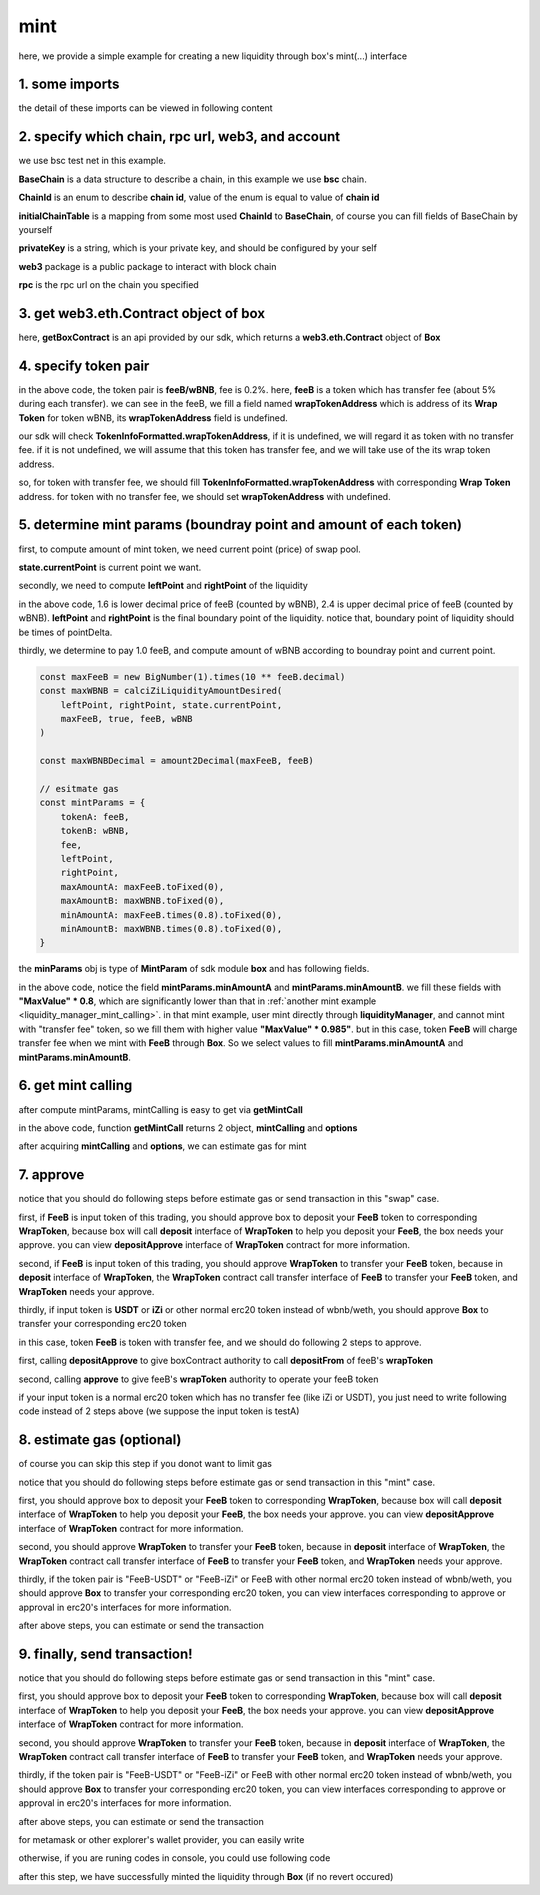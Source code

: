 .. _box_mint:

mint
================================

here, we provide a simple example for creating a new liquidity through box's mint(...) interface


1. some imports
---------------

.. code-block:: typescript
    :linenos:

    import {BaseChain, ChainId, initialChainTable, PriceRoundingType, TokenInfoFormatted} from 'iziswap-sdk/lib/src/base/types'
    import {privateKey} from 'iziswap-sdk/lib/.secret'
    import Web3 from 'web3';
    import { getPointDelta, getPoolContract, getPoolState } from 'iziswap-sdk/lib/src/pool/funcs';
    import { amount2Decimal, fetchToken } from 'iziswap-sdk/lib/src/base/token/token';
    import { pointDeltaRoundingDown, pointDeltaRoundingUp, priceDecimal2Point } from 'iziswap-sdk/lib/src/base/price';
    import { BigNumber } from 'bignumber.js'
    import { calciZiLiquidityAmountDesired, getLiquidityManagerContract, getPoolAddress } from 'iziswap-sdk/lib/src/liquidityManager';
    import { getBoxContract, getMintCall } from 'iziswap-sdk/lib/src/box'

the detail of these imports can be viewed in following content


2. specify which chain, rpc url, web3, and account
--------------------------------------------------

.. code-block:: typescript
    :linenos:

    const chain:BaseChain = initialChainTable[ChainId.BSCTestnet]
    const rpc = 'https://data-seed-prebsc-2-s3.binance.org:8545/'
    const web3 = new Web3(new Web3.providers.HttpProvider(rpc))
    const account =  web3.eth.accounts.privateKeyToAccount(privateKey)

we use bsc test net in this example.

**BaseChain** is a data structure to describe a chain, in this example we use **bsc** chain.

**ChainId** is an enum to describe **chain id**, value of the enum is equal to value of **chain id**

**initialChainTable** is a mapping from some most used **ChainId** to **BaseChain**, of course you can fill fields of BaseChain by yourself

**privateKey** is a string, which is your private key, and should be configured by your self

**web3** package is a public package to interact with block chain

**rpc** is the rpc url on the chain you specified

.. _BoxContract_forMint:

3. get web3.eth.Contract object of box
---------------------------------------------------

.. code-block:: typescript
    :linenos:

    const boxAddress = '0x904C130a8bf933f5c11Ea58CAA306f2296db22af'
    const boxContract = getBoxContract(boxAddress, web3)

here, **getBoxContract** is an api provided by our sdk, which returns a **web3.eth.Contract** object of **Box**

4. specify token pair
---------------------------------------------------------

.. code-block:: typescript
    :linenos:

    const feeB = {
        chainId: chain.id,
        name: '',
        symbol: 'FeeB',
        icon: '',
        address: '0x0C2CE63c797190dAE219A92AeBE4719Dc83AADdf',
        wrapTokenAddress: '0x5a2FEa91d21a8D53180020F8272594bf0D6F36DC',
        decimal: 18,
    } as TokenInfoFormatted
    
    const wBNB = {
        chainId: chain.id,
        name: '',
        symbol: 'BNB',
        icon: '',
        address: '0xa9754f0D9055d14EB0D2d196E4C51d8B2Ee6f4d3',
        wrapTokenAddress: undefined,
        decimal: 18,
    } as TokenInfoFormatted

    const fee = 2000 // 2000 means 0.2%

in the above code, the token pair is **feeB/wBNB**, fee is 0.2%.
here, **feeB** is a token which has transfer fee (about 5% during each transfer).
we can see in the feeB, we fill a field named **wrapTokenAddress** which is address of its **Wrap Token**
for token wBNB, its **wrapTokenAddress** field is undefined.

our sdk will check **TokenInfoFormatted.wrapTokenAddress**, if it is undefined, we will regard it as token with no transfer fee.
if it is not undefined, we will assume that this token has transfer fee, and we will take use of the its wrap token address.

so, for token with transfer fee, we should fill **TokenInfoFormatted.wrapTokenAddress** with corresponding **Wrap Token** address.
for token with no transfer fee, we should set **wrapTokenAddress** with undefined.

.. _box_mint_params:

5. determine mint params (boundray point and amount of each token)
------------------------------------------------------------------

first, to compute amount of mint token, we need current point (price) of swap pool.

.. code-block:: typescript
    :linenos:

    const liquidityManagerAddress = '0x6bEae78975e561fDF27AaC6f09F714E69191DcfD'
    const liquidityManagerContract = getLiquidityManagerContract(liquidityManagerAddress, web3)

    const poolAddress = await getPoolAddress(liquidityManagerContract, feeB, wBNB, fee)
    const pool = getPoolContract(poolAddress, web3)

    const state = await getPoolState(pool)

**state.currentPoint** is current point we want.

secondly, we need to compute **leftPoint** and **rightPoint** of the liquidity

.. code-block:: typescript
    :linenos:

    const point1 = priceDecimal2Point(feeB, wBNB, 1.6, PriceRoundingType.PRICE_ROUNDING_NEAREST)
    const point2 = priceDecimal2Point(feeB, wBNB, 2.4, PriceRoundingType.PRICE_ROUNDING_NEAREST)

    const pointDelta = await getPointDelta(pool)

    const leftPoint = pointDeltaRoundingDown(Math.min(point1, point2), pointDelta)
    const rightPoint = pointDeltaRoundingUp(Math.max(point1, point2), pointDelta)

in the above code, 1.6 is lower decimal price of feeB (counted by wBNB), 2.4 is upper decimal price of feeB (counted by wBNB).
**leftPoint** and **rightPoint** is the final boundary point of the liquidity.
notice that, boundary point of liquidity should be times of pointDelta.

thirdly, we determine to pay 1.0 feeB, and compute amount of wBNB according to boundray point and current point.

.. code-block:: typescript

    const maxFeeB = new BigNumber(1).times(10 ** feeB.decimal)
    const maxWBNB = calciZiLiquidityAmountDesired(
        leftPoint, rightPoint, state.currentPoint,
        maxFeeB, true, feeB, wBNB
    )

    const maxWBNBDecimal = amount2Decimal(maxFeeB, feeB)

    // esitmate gas
    const mintParams = {
        tokenA: feeB,
        tokenB: wBNB,
        fee,
        leftPoint,
        rightPoint,
        maxAmountA: maxFeeB.toFixed(0),
        maxAmountB: maxWBNB.toFixed(0),
        minAmountA: maxFeeB.times(0.8).toFixed(0),
        minAmountB: maxWBNB.times(0.8).toFixed(0),
    }

the **minParams** obj is type of **MintParam** of sdk module **box** and has following fields.

.. code-block:: typescript
    :linenos:

    export interface MintParams {
        // who will recevive mined nft, undefined for msg.sender
        recipient?: string
        // tokenA info
        tokenA: TokenInfoFormatted
        // tokenB info
        // address of tokenA is not necessary smaller than tokenB
        tokenB: TokenInfoFormatted
        // 2000 for 0.2%
        fee: number
        leftPoint: number
        rightPoint: number
        maxAmountA: string
        maxAmountB: string
        minAmountA: string
        minAmountB: string
        // latest unix timestamp to complete transaction, undefined for 0xffffffff (max)
        deadline?: string
    }

in the above code, notice the field **mintParams.minAmountA** and **mintParams.minAmountB**.
we fill these fields with **"MaxValue" * 0.8**, which are significantly lower than that in :ref:`another mint example <liquidity_manager_mint_calling>`.
in that mint example, user mint directly through **liquidityManager**, and cannot mint with "transfer fee" token, so we fill them with higher value **"MaxValue" * 0.985"**.
but in this case, token **FeeB** will charge transfer fee when we mint with **FeeB** through **Box**.
So we select values to fill **mintParams.minAmountA** and **mintParams.minAmountB**.

6. get mint calling
-------------------

after compute mintParams, mintCalling is easy to get via **getMintCall**

.. code-block:: typescript
    :linenos:

    const gasPrice = '15000000000'

    const { mintCalling, options } = getMintCall(
        boxContract,
        account.address,
        chain,
        mintParams,
        gasPrice
    )

in the above code, function **getMintCall** returns 2 object, **mintCalling** and **options**

after acquiring **mintCalling** and **options**, we can estimate gas for mint

7. approve
---------------------------
notice that you should do following steps before estimate gas or send transaction in this "swap" case.

first, if **FeeB** is input token of this trading, you should approve box to deposit your **FeeB** token to corresponding **WrapToken**, 
because box will call **deposit** interface of **WrapToken** to help you deposit your **FeeB**, the box needs your approve.
you can view **depositApprove** interface of **WrapToken** contract for more information.

second, if **FeeB** is input token of this trading, you should approve **WrapToken** to transfer your **FeeB** token, because in **deposit** interface of **WrapToken**,
the **WrapToken** contract call transfer interface of **FeeB** to transfer your **FeeB** token, and **WrapToken** needs your approve.

thirdly, if input token is **USDT** or **iZi** or other normal erc20 token instead of wbnb/weth,
you should approve **Box** to transfer your corresponding erc20 token

in this case, token **FeeB** is token with transfer fee, and we should do following 2 steps to approve.

first, calling **depositApprove** to give boxContract authority to call **depositFrom** of feeB's **wrapToken**

.. code-block:: typescript
    :linenos:

    const wrapTokenABI = [
        {
            "inputs": [
                {
                "internalType": "address",
                "name": "spender",
                "type": "address"
                },
                {
                "internalType": "uint256",
                "name": "amount",
                "type": "uint256"
                }
            ],
            "name": "depositApprove",
            "outputs": [],
            "stateMutability": "nonpayable",
            "type": "function"
        },
        {
            "inputs": [
                {
                "internalType": "address",
                "name": "from",
                "type": "address"
                },
                {
                "internalType": "address",
                "name": "to",
                "type": "address"
                },
                {
                "internalType": "uint256",
                "name": "amount",
                "type": "uint256"
                }
            ],
            "name": "depositFrom",
            "outputs": [
                {
                "internalType": "uint256",
                "name": "actualAmount",
                "type": "uint256"
                }
            ],
            "stateMutability": "nonpayable",
            "type": "function"
        },
    ]
    const wrapTokenContract = web3.eth.Contract(wrapTokenABI, feeB.wrapTokenAddress)
    const depositApproveCalling = wrapTokenContract.methods.depositApprove(boxAddress, '0xffffffffffffffffffffffffffffffff')
    const depositApproveGasLimit = depositApproveCalling.estimateGas({from: account})
    await depositApproveCalling.send({gas: depositApproveGasLimit})

second, calling **approve** to give feeB's **wrapToken** authority to operate your feeB token

.. code-block:: typescript
    :linenos:

    const erc20ABI = [{
      "inputs": [
        {
          "internalType": "address",
          "name": "spender",
          "type": "address"
        },
        {
          "internalType": "uint256",
          "name": "amount",
          "type": "uint256"
        }
      ],
      "name": "approve",
      "outputs": [
        {
          "internalType": "bool",
          "name": "",
          "type": "bool"
        }
      ],
      "stateMutability": "nonpayable",
      "type": "function"
    }];
    const feeBContract = new web3.eth.Contract(erc20ABI, feeB.address);
    // you could approve a very large amount (much more greater than amount to transfer),
    // and don't worry about that because feeB's wrapTokenContract only transfer your token to it with amount you specified and your token is safe
    // then you do not need to approve next time for this user's address
    const approveCalling = feeBContract.methods.approve(
        feeB.wrapTokenAddress, 
        "0xffffffffffffffffffffffffffffffff"
    );
    // estimate gas
    const approveGasLimit = await approveCalling.estimateGas({})
    // then send transaction to approve
    // you could simply use followiing line if you use metamask in your frontend code
    // otherwise, you should use the function "web3.eth.accounts.signTransaction"
    // notice that, sending transaction for approve may fail if you have approved the token to swapContract before
    // if you want to enlarge approve amount, you should refer to interface of erc20 token
    await approveCalling.send({gas: approveGasLimit})


if your input token is a normal erc20 token which has no transfer fee (like iZi or USDT),
you just need to write following code instead of 2 steps above (we suppose the input token is testA)

.. code-block:: typescript
    :linenos:

    const erc20ABI = [{
      "inputs": [
        {
          "internalType": "address",
          "name": "spender",
          "type": "address"
        },
        {
          "internalType": "uint256",
          "name": "amount",
          "type": "uint256"
        }
      ],
      "name": "approve",
      "outputs": [
        {
          "internalType": "bool",
          "name": "",
          "type": "bool"
        }
      ],
      "stateMutability": "nonpayable",
      "type": "function"
    }];
    // suppose the input token is "testA"
    const testAAddress = '0xCFD8A067e1fa03474e79Be646c5f6b6A27847399'
    const testAContract = new web3.eth.Contract(erc20ABI, testAAddress);
    // you could approve a very large amount (much more greater than amount to transfer),
    // and don't worry about that because boxContract only transfer your token to it with amount you specified and your token is safe
    // then you do not need to approve next time for this user's address
    const approveCalling = testAContract.methods.approve(
        boxAddress, 
        "0xffffffffffffffffffffffffffffffff"
    );
    // estimate gas
    const approveGasLimit = await approveCalling.estimateGas({})
    // then send transaction to approve
    // you could simply use followiing line if you use metamask in your frontend code
    // otherwise, you should use the function "web3.eth.accounts.signTransaction"
    // notice that, sending transaction for approve may fail if you have approved the token to swapContract before
    // if you want to enlarge approve amount, you should refer to interface of erc20 token
    await approveCalling.send({gas: approveGasLimit})

8.  estimate gas (optional)
---------------------------
of course you can skip this step if you donot want to limit gas

notice that you should do following steps before estimate gas or send transaction in this "mint" case.

first, you should approve box to deposit your **FeeB** token to corresponding **WrapToken**, 
because box will call **deposit** interface of **WrapToken** to help you deposit your **FeeB**, the box needs your approve.
you can view **depositApprove** interface of **WrapToken** contract for more information.

second, you should approve **WrapToken** to transfer your **FeeB** token, because in **deposit** interface of **WrapToken**,
the **WrapToken** contract call transfer interface of **FeeB** to transfer your **FeeB** token, and **WrapToken** needs your approve.

thirdly, if the token pair is "FeeB-USDT" or "FeeB-iZi" or FeeB with other normal erc20 token instead of wbnb/weth,
you should approve **Box** to transfer your corresponding erc20 token,
you can view interfaces corresponding to approve or approval in erc20's interfaces for more information.

after above steps, you can estimate or send the transaction

.. code-block:: typescript
    :linenos:

    const gasLimit = await mintCalling.estimateGas(options)

9.  finally, send transaction!
------------------------------


notice that you should do following steps before estimate gas or send transaction in this "mint" case.

first, you should approve box to deposit your **FeeB** token to corresponding **WrapToken**, 
because box will call **deposit** interface of **WrapToken** to help you deposit your **FeeB**, the box needs your approve.
you can view **depositApprove** interface of **WrapToken** contract for more information.

second, you should approve **WrapToken** to transfer your **FeeB** token, because in **deposit** interface of **WrapToken**,
the **WrapToken** contract call transfer interface of **FeeB** to transfer your **FeeB** token, and **WrapToken** needs your approve.

thirdly, if the token pair is "FeeB-USDT" or "FeeB-iZi" or FeeB with other normal erc20 token instead of wbnb/weth,
you should approve **Box** to transfer your corresponding erc20 token,
you can view interfaces corresponding to approve or approval in erc20's interfaces for more information.

after above steps, you can estimate or send the transaction

for metamask or other explorer's wallet provider, you can easily write 

.. code-block:: typescript
    :linenos:

    await mintCalling.send({...options, gas: gasLimit})

otherwise, if you are runing codes in console, you could use following code

.. code-block:: typescript
    :linenos:

    // sign transaction
    const signedTx = await web3.eth.accounts.signTransaction(
        {
            ...options,
            to: boxAddress,
            data: mintCalling.encodeABI(),
            gas: new BigNumber(gasLimit * 1.1).toFixed(0, 2),
        }, 
        privateKey
    )
    // send transaction
    const tx = await web3.eth.sendSignedTransaction(signedTx.rawTransaction);

after this step, we have successfully minted the liquidity through **Box** (if no revert occured)